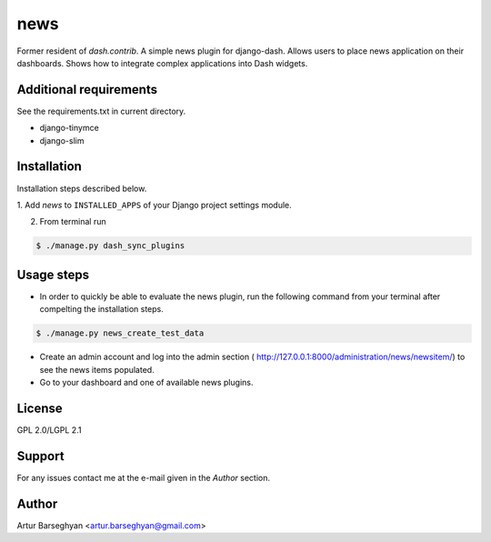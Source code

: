 ==================================
news
==================================
Former resident of `dash.contrib`. A simple news plugin for django-dash.
Allows users to place news application on their dashboards. Shows how to
integrate complex applications into Dash widgets.

Additional requirements
==================================
See the requirements.txt in current directory.

- django-tinymce
- django-slim

Installation
==================================
Installation steps described below.

1. Add `news` to ``INSTALLED_APPS`` of your Django
project settings module.

2. From terminal run

.. code-block:: none

    $ ./manage.py dash_sync_plugins

Usage steps
==================================
- In order to quickly be able to evaluate the news plugin, run the following 
  command from your terminal after compelting the installation steps.

.. code-block:: none

    $ ./manage.py news_create_test_data

- Create an admin account and log into the admin section (
  http://127.0.0.1:8000/administration/news/newsitem/) to see the news items
  populated.

- Go to your dashboard and one of available news plugins.

License
==================================
GPL 2.0/LGPL 2.1

Support
==================================
For any issues contact me at the e-mail given in the `Author` section.

Author
==================================
Artur Barseghyan <artur.barseghyan@gmail.com>
